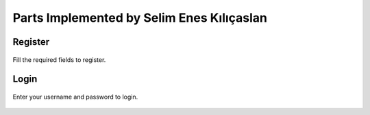 Parts Implemented by Selim Enes Kılıçaslan
==========================================

Register
--------

.. figure:: Images/Register.png
  :scale: 100%
  :alt: Register Form
  :align: center
  
  Fill the required fields to register.
  
Login
-----

.. figure:: Images/Login.png
  :scale: 100%
  :alt: Login Form
  :align: center
  
  Enter your username and password to login.